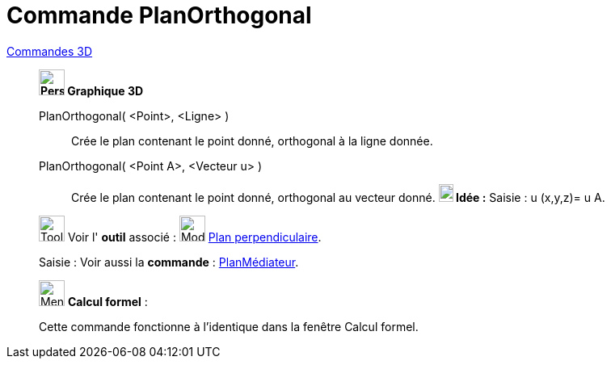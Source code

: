 = Commande PlanOrthogonal
:page-en: commands/PerpendicularPlane
ifdef::env-github[:imagesdir: /fr/modules/ROOT/assets/images]

xref:commands/Commandes_3D.adoc[Commandes 3D] 
_____________________________________

*image:32px-Perspectives_algebra_3Dgraphics.svg.png[Perspectives algebra 3Dgraphics.svg,width=32,height=32] Graphique
3D*

PlanOrthogonal( <Point>, <Ligne> )::
  Crée le plan contenant le point donné, orthogonal à la ligne donnée.
PlanOrthogonal( <Point A>, <Vecteur u> )::
  Crée le plan contenant le point donné, orthogonal au vecteur donné.
  *image:18px-Bulbgraph.png[Note,title="Note",width=18,height=22] Idée :* [.kcode]#Saisie :# u (x,y,z)= u A.



image:Tool_tool.png[Tool tool.png,width=32,height=32] Voir l' *outil* associé : image:Mode_orthogonalplane.png[Mode
orthogonalplane.png,width=32,height=32] xref:/tools/Plan_perpendiculaire.adoc[Plan perpendiculaire].

[.kcode]#Saisie :# Voir aussi la *commande* : xref:/commands/PlanMédiateur.adoc[PlanMédiateur].

_____________________________________
_____________________________________________________________


image:32px-Menu_view_cas.svg.png[Menu view cas.svg,width=32,height=32] *Calcul formel* :

Cette commande fonctionne à l'identique dans la fenêtre Calcul formel.
